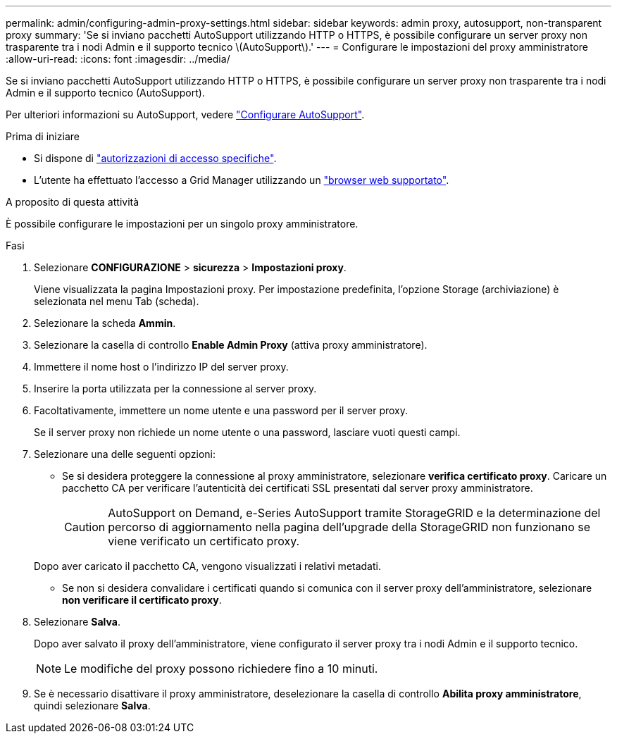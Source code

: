 ---
permalink: admin/configuring-admin-proxy-settings.html 
sidebar: sidebar 
keywords: admin proxy, autosupport, non-transparent proxy 
summary: 'Se si inviano pacchetti AutoSupport utilizzando HTTP o HTTPS, è possibile configurare un server proxy non trasparente tra i nodi Admin e il supporto tecnico \(AutoSupport\).' 
---
= Configurare le impostazioni del proxy amministratore
:allow-uri-read: 
:icons: font
:imagesdir: ../media/


[role="lead"]
Se si inviano pacchetti AutoSupport utilizzando HTTP o HTTPS, è possibile configurare un server proxy non trasparente tra i nodi Admin e il supporto tecnico (AutoSupport).

Per ulteriori informazioni su AutoSupport, vedere link:configure-autosupport-grid-manager.html["Configurare AutoSupport"].

.Prima di iniziare
* Si dispone di link:admin-group-permissions.html["autorizzazioni di accesso specifiche"].
* L'utente ha effettuato l'accesso a Grid Manager utilizzando un link:../admin/web-browser-requirements.html["browser web supportato"].


.A proposito di questa attività
È possibile configurare le impostazioni per un singolo proxy amministratore.

.Fasi
. Selezionare *CONFIGURAZIONE* > *sicurezza* > *Impostazioni proxy*.
+
Viene visualizzata la pagina Impostazioni proxy. Per impostazione predefinita, l'opzione Storage (archiviazione) è selezionata nel menu Tab (scheda).

. Selezionare la scheda *Ammin*.
. Selezionare la casella di controllo *Enable Admin Proxy* (attiva proxy amministratore).
. Immettere il nome host o l'indirizzo IP del server proxy.
. Inserire la porta utilizzata per la connessione al server proxy.
. Facoltativamente, immettere un nome utente e una password per il server proxy.
+
Se il server proxy non richiede un nome utente o una password, lasciare vuoti questi campi.

. Selezionare una delle seguenti opzioni:
+
** Se si desidera proteggere la connessione al proxy amministratore, selezionare *verifica certificato proxy*. Caricare un pacchetto CA per verificare l'autenticità dei certificati SSL presentati dal server proxy amministratore.
+

CAUTION: AutoSupport on Demand, e-Series AutoSupport tramite StorageGRID e la determinazione del percorso di aggiornamento nella pagina dell'upgrade della StorageGRID non funzionano se viene verificato un certificato proxy.

+
Dopo aver caricato il pacchetto CA, vengono visualizzati i relativi metadati.

** Se non si desidera convalidare i certificati quando si comunica con il server proxy dell'amministratore, selezionare *non verificare il certificato proxy*.


. Selezionare *Salva*.
+
Dopo aver salvato il proxy dell'amministratore, viene configurato il server proxy tra i nodi Admin e il supporto tecnico.

+

NOTE: Le modifiche del proxy possono richiedere fino a 10 minuti.

. Se è necessario disattivare il proxy amministratore, deselezionare la casella di controllo *Abilita proxy amministratore*, quindi selezionare *Salva*.

